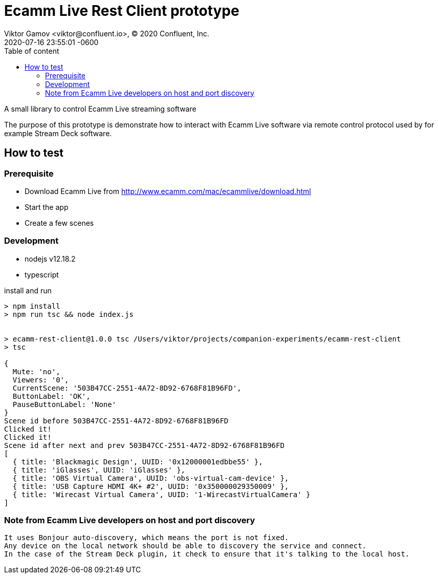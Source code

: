 = Ecamm Live Rest Client prototype
Viktor Gamov <viktor@confluent.io>, © 2020 Confluent, Inc.
2020-07-16
:revdate: 2020-07-16 23:55:01 -0600
:linkattrs:
:ast: &ast;
:y: &#10003;
:n: &#10008;
:y: icon:check-sign[role="green"]
:n: icon:check-minus[role="red"]
:c: icon:file-text-alt[role="blue"]
:toc: auto
:toc-placement: auto
:toc-position: auto
:toc-title: Table of content
:toclevels: 3
:idprefix:
:idseparator: -
:sectanchors:
:icons: font
:source-highlighter: highlight.js
:highlightjs-theme: idea
:experimental:

A small library to control Ecamm Live streaming software

toc::[]

The purpose of this prototype is demonstrate how to interact with Ecamm Live software via remote control protocol used by for example Stream Deck software.

== How to test

=== Prerequisite 

* Download Ecamm Live from http://www.ecamm.com/mac/ecammlive/download.html
* Start the app
* Create a few scenes

=== Development

* nodejs v12.18.2
* typescript

[source,shell]
.install and run
----
> npm install
> npm run tsc && node index.js


> ecamm-rest-client@1.0.0 tsc /Users/viktor/projects/companion-experiments/ecamm-rest-client
> tsc

{
  Mute: 'no',
  Viewers: '0',
  CurrentScene: '503B47CC-2551-4A72-8D92-6768F81B96FD',
  ButtonLabel: 'OK',
  PauseButtonLabel: 'None'
}
Scene id before 503B47CC-2551-4A72-8D92-6768F81B96FD
Clicked it!
Clicked it!
Scene id after next and prev 503B47CC-2551-4A72-8D92-6768F81B96FD
[
  { title: 'Blackmagic Design', UUID: '0x12000001edbbe55' },
  { title: 'iGlasses', UUID: 'iGlasses' },
  { title: 'OBS Virtual Camera', UUID: 'obs-virtual-cam-device' },
  { title: 'USB Capture HDMI 4K+ #2', UUID: '0x350000029350009' },
  { title: 'Wirecast Virtual Camera', UUID: '1-WirecastVirtualCamera' }
]
----

=== Note from Ecamm Live developers on host and port discovery

----
It uses Bonjour auto-discovery, which means the port is not fixed.  
Any device on the local network should be able to discovery the service and connect. 
In the case of the Stream Deck plugin, it check to ensure that it's talking to the local host.
----
